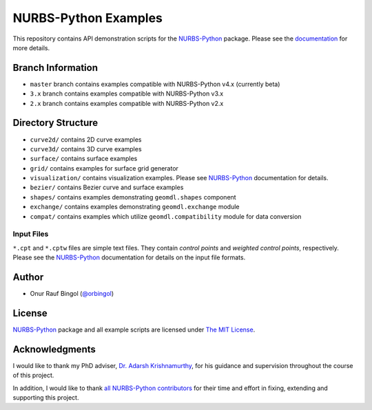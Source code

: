 NURBS-Python Examples
^^^^^^^^^^^^^^^^^^^^^

This repository contains API demonstration scripts for the NURBS-Python_ package. Please see the
`documentation <http://nurbs-python.readthedocs.io/en/latest>`_ for more details.

Branch Information
==================

* ``master`` branch contains examples compatible with NURBS-Python v4.x (currently beta)
* ``3.x`` branch contains examples compatible with NURBS-Python v3.x
* ``2.x`` branch contains examples compatible with NURBS-Python v2.x

Directory Structure
===================

* ``curve2d/`` contains 2D curve examples
* ``curve3d/`` contains 3D curve examples
* ``surface/`` contains surface examples
* ``grid/`` contains examples for surface grid generator
* ``visualization/`` contains visualization examples. Please see NURBS-Python_ documentation for details.
* ``bezier/`` contains Bezier curve and surface examples
* ``shapes/`` contains examples demonstrating ``geomdl.shapes`` component
* ``exchange/`` contains examples demonstrating  ``geomdl.exchange`` module
* ``compat/`` contains examples which utilize ``geomdl.compatibility`` module for data conversion

Input Files
-----------

``*.cpt`` and ``*.cptw`` files are simple text files. They contain *control points* and *weighted control points*,
respectively. Please see the NURBS-Python_ documentation for details on the input file formats.

Author
======

* Onur Rauf Bingol (`@orbingol <https://github.com/orbingol>`_)

License
=======

NURBS-Python_ package and all example scripts are licensed under `The MIT License <LICENSE>`_.

Acknowledgments
===============

I would like to thank my PhD adviser, `Dr. Adarsh Krishnamurthy <https://www.me.iastate.edu/faculty/?user_page=adarsh>`_,
for his guidance and supervision throughout the course of this project.

In addition, I would like to thank
`all NURBS-Python contributors <https://github.com/orbingol/NURBS-Python/blob/master/CONTRIBUTORS.rst>`_
for their time and effort in fixing, extending and supporting this project.

.. _NURBS-Python: https://github.com/orbingol/NURBS-Python
